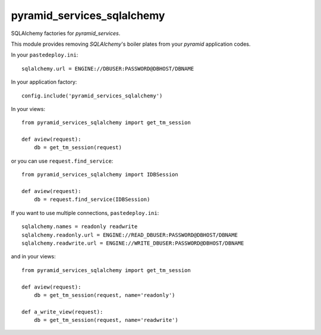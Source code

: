 .. -*- coding: utf-8 -*-

===========================
pyramid_services_sqlalchemy
===========================

SQLAlchemy factories for `pyramid_services`.


This module provides removing `SQLAlchemy`'s boiler plates
from your `pyramid` application codes.


In your ``pastedeploy.ini``::

  sqlalchemy.url = ENGINE://DBUSER:PASSWORD@DBHOST/DBNAME


In your application factory::

  config.include('pyramid_services_sqlalchemy')


In your views::

  from pyramid_services_sqlalchemy import get_tm_session

  def aview(request):
      db = get_tm_session(request)


or you can use ``request.find_service``::

  from pyramid_services_sqlalchemy import IDBSession

  def aview(request):
      db = request.find_service(IDBSession)


If you want to use multiple connections, ``pastedeploy.ini``::

  sqlalchemy.names = readonly readwrite
  sqlalchemy.readonly.url = ENGINE://READ_DBUSER:PASSWORD@DBHOST/DBNAME
  sqlalchemy.readwrite.url = ENGINE://WRITE_DBUSER:PASSWORD@DBHOST/DBNAME


and in your views::

  from pyramid_services_sqlalchemy import get_tm_session

  def aview(request):
      db = get_tm_session(request, name='readonly')

  def a_write_view(request):
      db = get_tm_session(request, name='readwrite')
